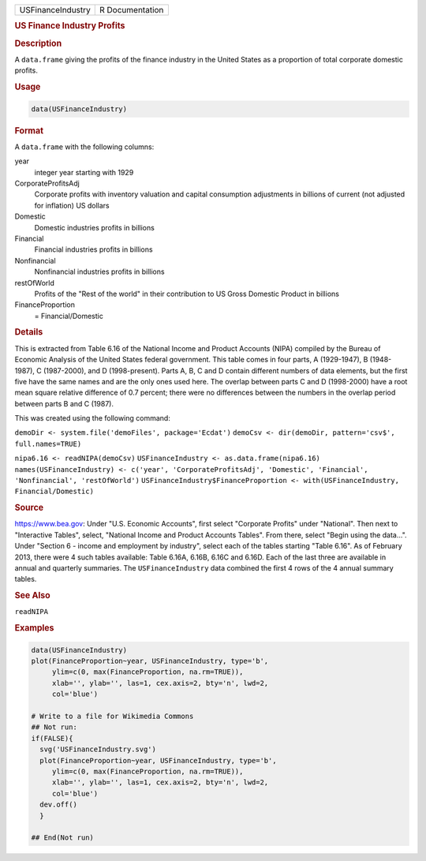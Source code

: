 .. container::

   ================= ===============
   USFinanceIndustry R Documentation
   ================= ===============

   .. rubric:: US Finance Industry Profits
      :name: USFinanceIndustry

   .. rubric:: Description
      :name: description

   A ``data.frame`` giving the profits of the finance industry in the
   United States as a proportion of total corporate domestic profits.

   .. rubric:: Usage
      :name: usage

   .. code:: R

      data(USFinanceIndustry)

   .. rubric:: Format
      :name: format

   A ``data.frame`` with the following columns:

   year
      integer year starting with 1929

   CorporateProfitsAdj
      Corporate profits with inventory valuation and capital consumption
      adjustments in billions of current (not adjusted for inflation) US
      dollars

   Domestic
      Domestic industries profits in billions

   Financial
      Financial industries profits in billions

   Nonfinancial
      Nonfinancial industries profits in billions

   restOfWorld
      Profits of the "Rest of the world" in their contribution to US
      Gross Domestic Product in billions

   FinanceProportion
      = Financial/Domestic

   .. rubric:: Details
      :name: details

   This is extracted from Table 6.16 of the National Income and Product
   Accounts (NIPA) compiled by the Bureau of Economic Analysis of the
   United States federal government. This table comes in four parts, A
   (1929-1947), B (1948-1987), C (1987-2000), and D (1998-present).
   Parts A, B, C and D contain different numbers of data elements, but
   the first five have the same names and are the only ones used here.
   The overlap between parts C and D (1998-2000) have a root mean square
   relative difference of 0.7 percent; there were no differences between
   the numbers in the overlap period between parts B and C (1987).

   This was created using the following command:

   ``demoDir <- system.file('demoFiles', package='Ecdat')``
   ``demoCsv <- dir(demoDir, pattern='csv$', full.names=TRUE)``

   ``nipa6.16 <- readNIPA(demoCsv)``
   ``USFinanceIndustry <- as.data.frame(nipa6.16)``
   ``names(USFinanceIndustry) <- c('year', 'CorporateProfitsAdj', 'Domestic', 'Financial', 'Nonfinancial', 'restOfWorld')``
   ``USFinanceIndustry$FinanceProportion <- with(USFinanceIndustry, Financial/Domestic)``

   .. rubric:: Source
      :name: source

   https://www.bea.gov: Under "U.S. Economic Accounts", first select
   "Corporate Profits" under "National". Then next to "Interactive
   Tables", select, "National Income and Product Accounts Tables". From
   there, select "Begin using the data...". Under "Section 6 - income
   and employment by industry", select each of the tables starting
   "Table 6.16". As of February 2013, there were 4 such tables
   available: Table 6.16A, 6.16B, 6.16C and 6.16D. Each of the last
   three are available in annual and quarterly summaries. The
   ``USFinanceIndustry`` data combined the first 4 rows of the 4 annual
   summary tables.

   .. rubric:: See Also
      :name: see-also

   ``readNIPA``

   .. rubric:: Examples
      :name: examples

   .. code:: R

      data(USFinanceIndustry)
      plot(FinanceProportion~year, USFinanceIndustry, type='b',
           ylim=c(0, max(FinanceProportion, na.rm=TRUE)),
           xlab='', ylab='', las=1, cex.axis=2, bty='n', lwd=2,
           col='blue')

      # Write to a file for Wikimedia Commons
      ## Not run: 
      if(FALSE){
        svg('USFinanceIndustry.svg')
        plot(FinanceProportion~year, USFinanceIndustry, type='b',
           ylim=c(0, max(FinanceProportion, na.rm=TRUE)),
           xlab='', ylab='', las=1, cex.axis=2, bty='n', lwd=2,
           col='blue')
        dev.off()
        }
        
      ## End(Not run)
